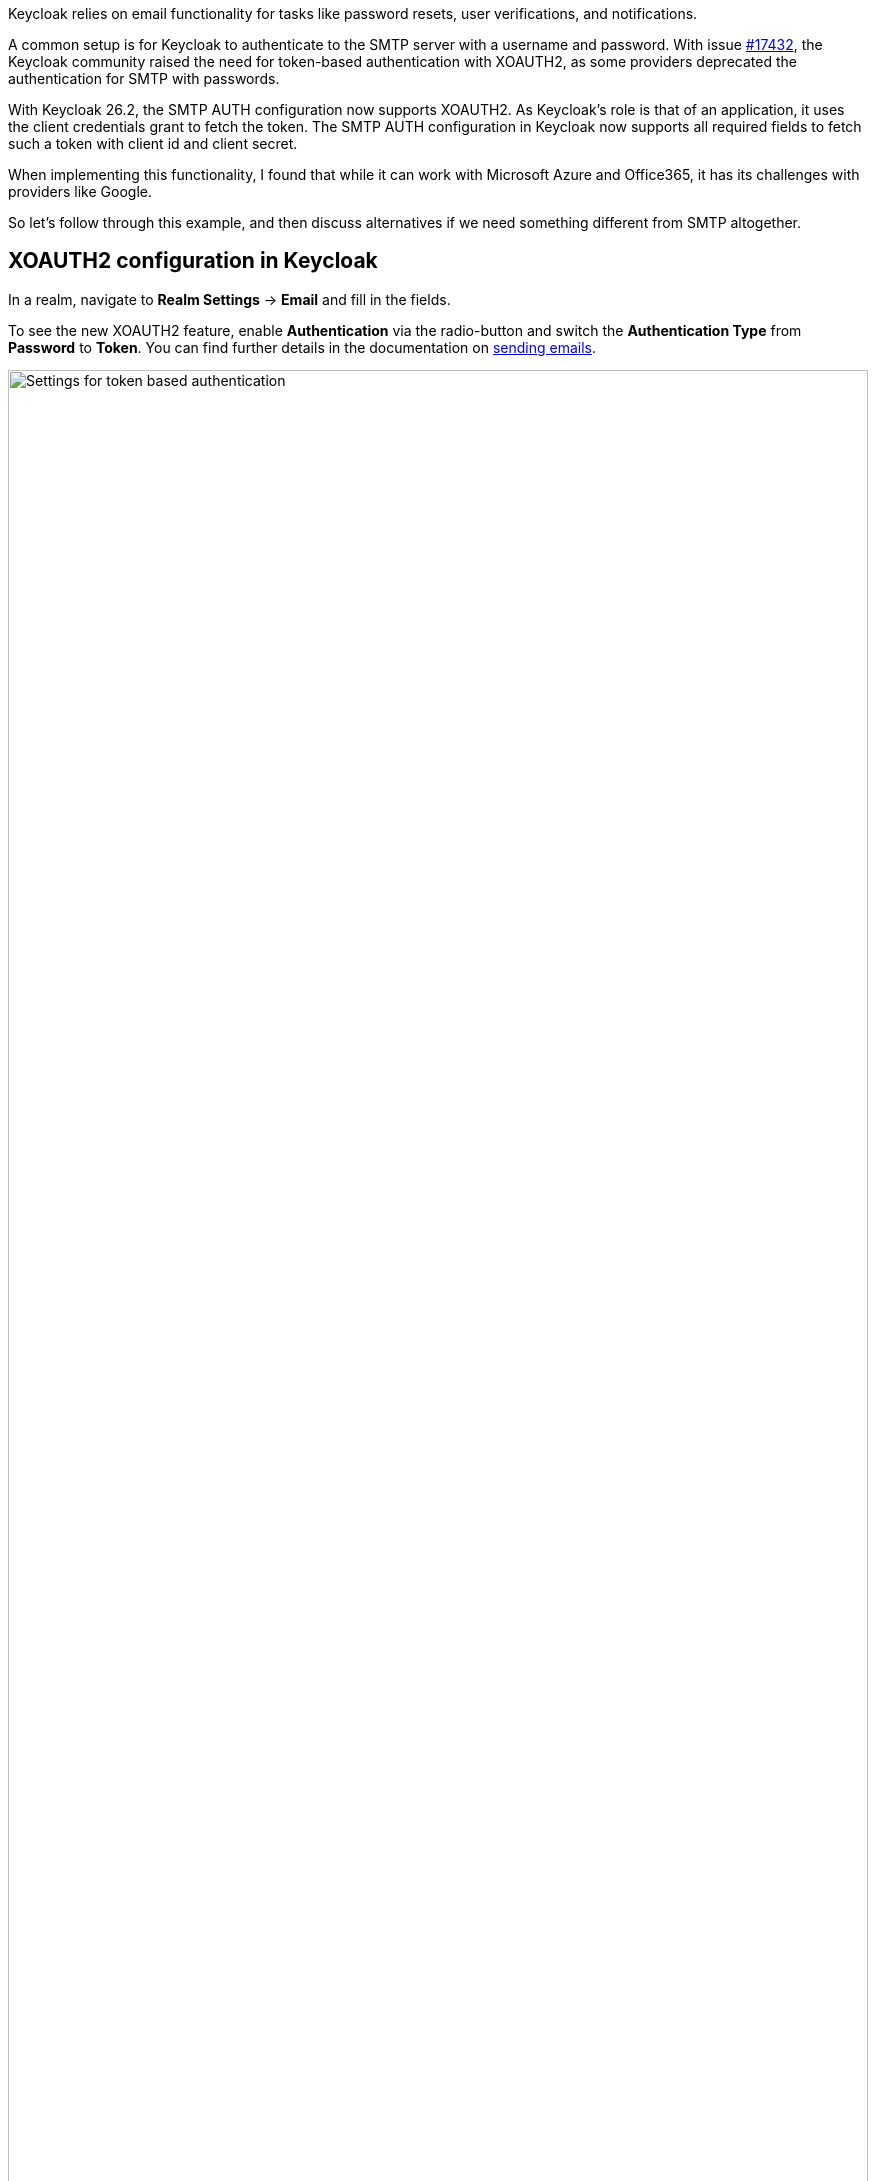 :title: XOAUTH2: Secure email delivery with OAuth2
:date: 2025-05-18
:publish: true
:author: Sebastian Rose
:summary: Learn how to securely configure SMTP authentication in Keycloak to use the XOAUTH2 mechanism. Explore the the future of sending messages to identities.

Keycloak relies on email functionality for tasks like password resets, user verifications, and notifications.

A common setup is for Keycloak to authenticate to the SMTP server with a username and password.
With issue link:https://github.com/keycloak/keycloak/issues/17432[#17432], the Keycloak community raised the need for token-based authentication with XOAUTH2, as some providers deprecated the authentication for SMTP with passwords.

With Keycloak 26.2, the SMTP AUTH configuration now supports XOAUTH2.
As Keycloak's role is that of an application, it uses the client credentials grant to fetch the token.
The SMTP AUTH configuration in Keycloak now supports all required fields to fetch such a token with client id and client secret.

When implementing this functionality, I found that while it can work with Microsoft Azure and Office365, it has its challenges with providers like Google.

So let's follow through this example, and then discuss alternatives if we need something different from SMTP altogether.

== XOAUTH2 configuration in Keycloak

In a realm, navigate to *Realm Settings* -> *Email* and fill in the fields.

To see the new XOAUTH2 feature, enable *Authentication* via the radio-button and switch the *Authentication Type* from *Password* to *Token*.
You can find further details in the documentation on https://www.keycloak.org/docs/latest/server_admin/index.html#_email[sending emails].

--
++++
<div class="paragraph">
</style>
<img src="${blogImages}/smtp-xoauth2-26-2.png" alt="Settings for token based authentication" style="width: 100%; max-width: 863px; object-fit: cover; object-fit: none; object-position: 0 0">
</div>
++++
--

Once you fill all the settings for gathering an access token and the username, you can test the configuration via the built-in "Test connection" button.

== Challenges with real world cloud providers

Testing Microsoft Azure, I found it supports fetching an XOAUTH2 token through a client credentials grant using a client secret.
It needs several configuration changes in several places on Microsoft Azure to make it work, which is annoying, but eventually it all works in Keycloak 26.2.

Google does not support the client credentials grant with a client secret, but requires sending a JWT token.
Therefore, it does not work with Keycloak 26.2 yet, as that would need additional functionality and even more configuration options for Keycloak.
Please vote on issue https://github.com/keycloak/keycloak/issues/39610[#39610] to add Google with SMTP and XOAUTH2 to a future Keycloak release.

When analyzing the Google APIs, we found that a Google Enterprise account seems to have no possibility of restricting the sender email address.
So any email address, even the CEO's email address, could be used with Google and XOAUTH2 authentication as a sender, which feels wrong.

Looking at the different capabilities of those two cloud providers, it raises the question of how to support additional scenarios:
Should it show provider-specific configuration screens, or would we need to make the UI even more generic and complex?

== Re-thinking sending messages to users

While implementing XOAUTH2 I learned a lot more details on modern cloud-provider's perspective handle sending of emails.
Another big impulse came from discussions during the link:https://www.keycloak-day.dev/[Keycloak DevDay 2025] Hackathon.

Let's break apart what happens when we talk about the current email functionality of Keycloak:

* Keycloak is sending a message to an identity.
This message could be any format, and building a message could be separated from the actual delivery of that message.
* An identity could have all kinds of message handles and email just one of them.
Also, the way to send an email in a cloud world might no longer be the Simple Mail Transfer Protocol (SMTP), but an HTTP- and JSON-based API.

To me, working with SMTP and XOAUTH2 feels like working on something quite ancient.
So what might be other steps for the bright future of Keycloak regarding sending messages to identities?

Providers offer HTTP-based messaging APIs to send email without using SMTP.
Looking at these and remembering the discussions from the Keycloak DevDay 2025 Hackathon:

* Why use email addresses at all?
* All kinds of handles could reach an identity.
* In some parts of the planet, only mobile phones are used to reach out to somebody.
* In development scenarios, even a chat-message to, for example, Slack might be enough.

I started a discussion about the link:https://github.com/keycloak/keycloak/discussions/37848[Future of sending messages to identities in Keycloak]. Please join the discussion and let me know what you think.

